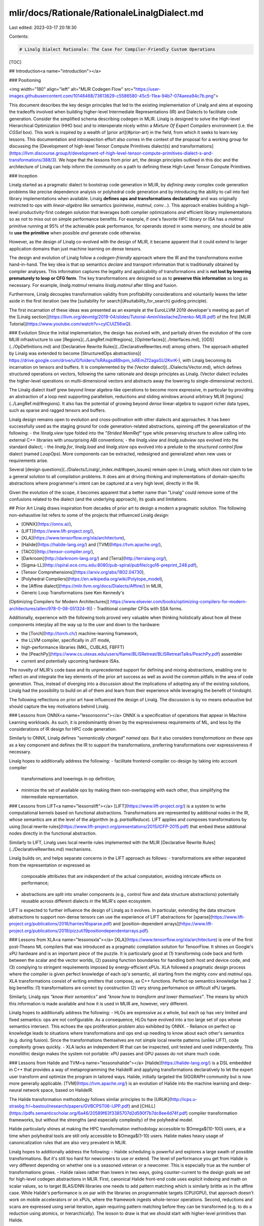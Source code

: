 mlir/docs/Rationale/RationaleLinalgDialect.md
=============================================

Last edited: 2023-03-17 20:18:30

Contents:

.. code-block:: md

    # Linalg Dialect Rationale: The Case For Compiler-Friendly Custom Operations

[TOC]

## Introduction<a name="introduction"></a>

### Positioning

<img width="180" align="left" alt="MLIR Codegen Flow" src="https://user-images.githubusercontent.com/10148468/73613629-c5586580-45c5-11ea-94b7-074aeea94c7b.png">

This document describes the key design principles
that led to the existing implementation of Linalg and aims at exposing
the tradeoffs involved when building higher-level Intermediate
Representations (IR) and Dialects to facilitate code
generation. Consider the simplified schema describing codegen in MLIR.
Linalg is designed to solve the High-level Hierarchical Optimization
(HHO box) and to interoperate nicely within a
*Mixture Of Expert Compilers* environment (i.e. the *CGSel* box).
This work is inspired by a wealth of [prior art](#prior-art) in
the field, from which it seeks to learn key lessons. This documentation
and introspection effort also comes in the context of the proposal for a
working group for discussing the [Development of high-level Tensor Compute
Primitives dialect(s) and
transformations](https://llvm.discourse.group/t/development-of-high-level-tensor-compute-primitives-dialect-s-and-transformations/388/3).
We hope that the lessons from prior art, the design principles outlined in
this doc and the architecture of Linalg can help inform the community on a
path to defining these High-Level Tensor Compute Primitives.

### Inception

Linalg started as a pragmatic dialect to bootstrap code generation in MLIR, by
*defining away* complex code generation problems like precise dependence
analysis or polyhedral code generation and by introducing the ability to call
into fast library implementations when available. Linalg **defines ops and
transformations declaratively**  and was originally restricted to ops with
*linear-algebra like* semantics (`pointwise`, `matmul`, `conv`...). This
approach enables building a high-level productivity-first codegen solution that
leverages *both* compiler optimizations *and* efficient library implementations
so as not to miss out on simple performance benefits. For example, if
one's favorite HPC library or ISA has a `matmul` primitive running at 95% of
the achievable peak performance, for operands stored in some memory, one should
be able to **use the primitive** when possible *and* generate code otherwise.

However, as the design of Linalg co-evolved with the design of MLIR, it became
apparent that it could extend to larger application domains than just machine
learning on dense tensors.

The design and evolution of Linalg follow a *codegen-friendly* approach where
the IR and the transformations evolve hand-in-hand.
The key idea is that op semantics *declare* and transport information that is
traditionally obtained by compiler analyses.
This information captures the legality and applicability of transformations and
is **not lost by lowering prematurely to loop or CFG form**. The key
transformations are designed so as to **preserve this information** as long as
necessary. For example, `linalg.matmul` remains `linalg.matmul` after tiling
and fusion.

Furthermore, Linalg decouples transformation validity from profitability
considerations and voluntarily leaves the latter aside in the first iteration
(see the [suitability for search](#suitability_for_search) guiding principle).

The first incarnation of these ideas was presented as an example at the
EuroLLVM 2019 developer's meeting as part of the
[Linalg section](https://llvm.org/devmtg/2019-04/slides/Tutorial-AminiVasilacheZinenko-MLIR.pdf)
of the first [MLIR Tutorial](https://www.youtube.com/watch?v=cyICUIZ56wQ).

### Evolution
Since the initial implementation, the design has evolved with, and partially
driven the evolution of the core MLIR infrastructure to use
[Regions](../LangRef.md/#regions),
[OpInterfaces](../Interfaces.md),
[ODS](../OpDefinitions.md) and
[Declarative Rewrite Rules](../DeclarativeRewrites.md)
among others. The approach adopted by Linalg was extended to become
[StructuredOps abstractions](
https://drive.google.com/drive/u/0/folders/1sRAsgsd8Bvpm_IxREmZf2agsGU2KvrK-),
with Linalg becoming its incarnation on tensors and buffers.
It is complemented by the
[Vector dialect](../Dialects/Vector.md),
which defines structured operations on vectors, following the same rationale and
design principles as Linalg. (Vector dialect includes the higher-level
operations on multi-dimensional vectors and abstracts away the lowering to
single-dimensional vectors).

The Linalg dialect itself grew beyond linear algebra-like operations to become
more expressive, in particular by providing an abstraction of a loop nest
supporting parallelism, reductions and sliding windows around arbitrary MLIR
[regions](../LangRef.md/#regions). It also has the
potential of growing beyond *dense* linear-algebra to support richer data
types, such as sparse and ragged tensors and buffers.

Linalg design remains open to evolution and cross-pollination with other
dialects and approaches. It has been successfully used as the staging ground
for code generation-related abstractions, spinning off the generalization of
the following:
- the `!linalg.view` type folded into the *"Strided MemRef"* type while
preserving structure to allow calling into external C++ libraries with
unsurprising ABI conventions;
- the `linalg.view` and `linalg.subview` ops evolved into the standard dialect;
- the `linalg.for`, `linalg.load` and `linalg.store` ops evolved into a prelude
to the *structured control flow* dialect (named `LoopOps`).
More components can be extracted, redesigned and generalized when new uses or
requirements arise.

Several [design questions](../Dialects/Linalg/_index.md/#open_issues) remain
open in Linalg, which does not claim to be a general solution to all compilation
problems. It does aim at driving thinking and implementations of domain-specific
abstractions where programmer's intent can be captured at a very high level,
directly in the IR.

Given the evolution of the scope, it becomes apparent that a better name than
"Linalg" could remove some of the confusions related to the dialect (and the
underlying approach), its goals and limitations.

## Prior Art
Linalg draws inspiration from decades of prior art to design a modern a
pragmatic solution. The following non-exhaustive list refers to some of the
projects that influenced Linalg design:

- [ONNX](https://onnx.ai/),
- [LIFT](https://www.lift-project.org/),
- [XLA](https://www.tensorflow.org/xla/architecture),
- [Halide](https://halide-lang.org/) and [TVM](https://tvm.apache.org/),
- [TACO](http://tensor-compiler.org/),
- [Darkroom](http://darkroom-lang.org/) and [Terra](http://terralang.org/),
- [Sigma-LL](http://spiral.ece.cmu.edu:8080/pub-spiral/pubfile/cgo16-preprint_248.pdf),
- [Tensor Comprehensions](https://arxiv.org/abs/1802.04730),
- [Polyhedral Compilers](https://en.wikipedia.org/wiki/Polytope_model),
- the [Affine dialect](https://mlir.llvm.org/docs/Dialects/Affine/) in MLIR,
- Generic Loop Transformations (see Ken Kennedy's
[Optimizing Compilers for Modern Architectures](
https://www.elsevier.com/books/optimizing-compilers-for-modern-architectures/allen/978-0-08-051324-9))
- Traditional compiler CFGs with SSA forms.

Additionally, experience with the following tools proved very valuable when
thinking holistically about how all these components interplay all the way
up to the user and down to the hardware:

- the [Torch](http://torch.ch/) machine-learning framework,
- the LLVM compiler, specifically in JIT mode,
- high-performance libraries (MKL, CUBLAS, FBFFT)
- the [PeachPy](https://www.cs.utexas.edu/users/flame/BLISRetreat/BLISRetreatTalks/PeachPy.pdf) assembler
- current and potentially upcoming hardware ISAs.

The novelty of MLIR's code base and its unprecedented support for defining and
mixing abstractions, enabling one to reflect on and integrate the key elements
of the prior art success as well as avoid the common pitfalls in the area of
code generation. Thus, instead of diverging into a discussion about the
implications of adopting any of the existing solutions, Linalg had the
possibility to build on all of them and learn from their experience while
leveraging the benefit of hindsight.

The following reflections on prior art have influenced the design of Linalg.
The discussion is by no means exhaustive but should capture the key motivations
behind Linalg.

### Lessons from ONNX<a name="lessonsonnx"></a>
ONNX is a specification of operations that appear in Machine Learning
workloads. As such, it is predominantly driven by the expressiveness requirements
of ML, and less by the considerations of IR design for HPC code generation.

Similarly to ONNX, Linalg defines *"semantically charged" named ops*.
But it also considers *transformations on these ops* as a key component and
defines the IR to support the transformations, preferring transformations over
expressiveness if necessary.

Linalg hopes to additionally address the following:
- facilitate frontend-compiler co-design by taking into account compiler
  transformations and lowerings in op definition;
- minimize the set of available ops by making them non-overlapping with each
  other, thus simplifying the intermediate representation.

### Lessons from LIFT<a name="lessonslift"></a>
[LIFT](https://www.lift-project.org/) is a system to write computational
kernels based on functional abstractions. Transformations are
represented by additional nodes in the IR, whose semantics are at the
level of the algorithm (e.g. `partialReduce`).
LIFT applies and composes transformations by using [local rewrite
rules](https://www.lift-project.org/presentations/2015/ICFP-2015.pdf) that
embed these additional nodes directly in the functional abstraction.

Similarly to LIFT, Linalg uses local rewrite rules implemented with the MLIR
[Declarative Rewrite Rules](../DeclarativeRewrites.md)
mechanisms.

Linalg builds on, and helps separate concerns in the LIFT approach as follows:
- transformations are either separated from the representation or expressed as
  composable attributes that are independent of the actual computation,
  avoiding intricate effects on performance;
- abstractions are split into smaller components (e.g., control flow and data
  structure abstractions) potentially reusable across different dialects in the
  MLIR's open ecosystem.

LIFT is expected to further influence the design of Linalg as it evolves. In
particular, extending the data structure abstractions to support non-dense
tensors can use the experience of LIFT abstractions for
[sparse](https://www.lift-project.org/publications/2016/harries16sparse.pdf)
and [position-dependent
arrays](https://www.lift-project.org/publications/2019/pizzuti19positiondependentarrays.pdf).

### Lessons from XLA<a name="lessonsxla"></a>
[XLA](https://www.tensorflow.org/xla/architecture) is one of the first
post-Theano ML compilers that was introduced as a pragmatic compilation
solution for TensorFlow. It shines on Google's xPU
hardware and is an important piece of the puzzle. It is particularly good at
(1) transforming code back and forth between the scalar and the vector
worlds, (2) passing function boundaries for handling both host and device
code, and (3) complying to stringent requirements imposed by energy-efficient
xPUs.
XLA followed a pragmatic design process where the compiler is given perfect
knowledge of each op's semantic, all starting from the mighty `conv` and
`matmul` ops. XLA transformations consist of writing emitters that compose, as C++
functions. Perfect op semantics knowledge has 2 big benefits: (1) transformations are
correct by construction (2) very strong performance on difficult xPU targets.

Similarly, Linalg ops *"know their semantics"* and *"know how to transform and
lower themselves"*. The means by which this information is made available and
how it is used in MLIR are, however, very different.

Linalg hopes to additionally address the following:
- HLOs are expressive as a whole, but each op has very limited and fixed
semantics: ops are not configurable. As a consequence, HLOs have evolved into
a too large set of ops whose semantics intersect.
This echoes the ops proliferation problem also exhibited by ONNX.
- Reliance on perfect op knowledge leads to situations where transformations and
ops end up needing to know about each other's semantics (e.g. during fusion).
Since the transformations themselves are not simple local rewrite patterns
(unlike LIFT), code complexity grows quickly.
- XLA lacks an independent IR that can be inspected, unit tested and used
independently. This monolithic design makes the system not portable: xPU passes
and GPU passes do not share much code.

### Lessons from Halide and TVM<a name="lessonshalide"></a>
[Halide](https://halide-lang.org/) is a DSL embedded in C++ that provides a
way of metaprogramming the HalideIR and applying transformations declaratively
to let the expert user transform and optimize the program in tailored ways.
Halide, initially targeted the SIGGRAPH community but is now more generally
applicable. [TVM](https://tvm.apache.org/) is an evolution of Halide into the
machine learning and deep-neural network space, based on HalideIR.

The Halide transformation methodology follows similar principles to the
[URUK](http://icps.u-strasbg.fr/~bastoul/research/papers/GVBCPST06-IJPP.pdf)
and
[CHiLL](https://pdfs.semanticscholar.org/6a46/20589f63f3385707d2d590f7b7dc8ee4d74f.pdf)
compiler transformation frameworks, but without the strengths (and especially
complexity) of the polyhedral model.

Halide particularly shines at making the HPC transformation methodology
accessible to $\Omega$(10-100) users, at a time when polyhedral tools are
still only accessible to $\Omega$(1-10) users. Halide makes heavy usage of
canonicalization rules that are also very prevalent in MLIR.

Linalg hopes to additionally address the following:
- Halide scheduling is powerful and explores a large swath of possible
transformations. But it's still too hard for newcomers to use or extend. The
level of performance you get from Halide is very different depending on
whether one is a seasoned veteran or a newcomer. This is especially true as
the number of transformations grows.
- Halide raises rather than lowers in two ways, going counter-current to the
design goals we set for high-level codegen abstractions in MLIR. First,
canonical Halide front-end code uses explicit indexing and math on scalar
values, so to target BLAS/DNN libraries one needs to add pattern matching
which is similarly brittle as in the affine case. While Halide's performance
is on par with the libraries on programmable targets (CPU/GPU), that
approach doesn't work on mobile accelerators or on xPUs, where the framework
ingests whole-tensor operations.
Second, reductions and scans are expressed using serial iteration, again
requiring pattern matching before they can be transformed (e.g. to do a
reduction using atomics, or hierarchically). The lesson to draw is that we
should start with higher-level primitives than Halide.

### Lessons from Tensor Comprehensions<a name="lessonstc"></a>
[Tensor Comprehensions](https://arxiv.org/abs/1802.04730) is a
high-level language to express tensor computations with a syntax
generalizing the Einstein notation, coupled to an end-to-end
compilation flow capable of lowering to efficient GPU code. It was
integrated with 2 ML frameworks: Caffe2 and PyTorch.

<img width="600" alt="MLIR Codegen Flow"
src="https://user-images.githubusercontent.com/10148468/73613272-df904480-45c1-11ea-88f9-214dee7464cf.png">

The compilation flow combines [Halide](#lessonshalide) and a Polyhedral Compiler
derived from [ISL](https://en.wikipedia.org/wiki/Integer_set_library)
and uses both HalideIR and the ISL *schedule-tree* IR.
The compiler provides a collection of polyhedral compilation
algorithms to perform fusion and favor multi-level parallelism and
promotion to deeper levels of the memory hierarchy.
Tensor Comprehensions showed that, fixing a few predefined strategies
with parametric transformations and tuning knobs, can already provide
great results. In that previous work, simple
genetic search combined with an autotuning framework was sufficient
to find good implementations in the ***non-compute bound regime***.
This requires code versions obtainable by the
various transformations to encompass versions that get close to the
roofline limit.
The ultimate goal of Tensor Comprehensions was to concretely mix
Halide high-level transformations with polyhedral mid-level
transformations and build a pragmatic system that could take advantage
of both styles of compilation.

Linalg hopes to additionally address the following:
- Halide was never properly used in Tensor Comprehensions beyond shape
inference. Most of the investment went into simplifying polyhedral
transformations and building a usable end-to-end system. MLIR was
deemed a better infrastructure to mix these types of compilation.
- The early gains provided by reusing established infrastructures
(HalideIR and ISL schedule trees) turned into more impedance mismatch
problems than could be solved with a small tactical investment.
- Tensor Comprehensions emitted CUDA code which was then JIT compiled
with NVCC from a textual representation. While this was a pragmatic
short-term solution it made it hard to perform low-level rewrites that
would have helped with register reuse in the ***compute-bound regime***.
- The same reliance on emitting CUDA code made it difficult to
create cost models when time came. This made it artificially harder to
prune out bad solutions than necessary. This resulted in excessive
runtime evaluation, as reported in the paper [Machine Learning Systems
are Stuck in a Rut](https://dl.acm.org/doi/10.1145/3317550.3321441).

Many of those issues are naturally addressed by implementing these ideas
in the MLIR infrastructure.

### Lessons from Polyhedral compilers<a name="lessonspolyhedral"></a>
The polyhedral model has been on the cutting edge of loop-level optimization for
decades, with several incarnations in production compilers such as
[GRAPHITE](https://gcc.gnu.org/wiki/Graphite) for GCC and
[Polly](https://polly.llvm.org) for LLVM. Although it has proved crucial to
generate efficient code from domain-specific languages such as
[PolyMage](http://mcl.csa.iisc.ac.in/polymage.html) and [Tensor
Comprehensions](https://dl.acm.org/doi/abs/10.1145/3355606), it has never been
fully included into mainstream general-purpose optimization pipelines. Detailed
analysis of the role of polyhedral transformations is provided in the
[simplified polyhedral
form](RationaleSimplifiedPolyhedralForm.md) document
dating back to the inception of MLIR.

In particular, polyhedral abstractions have proved challenging to integrate with
a more conventional compiler due to the following.
- The transformed code (or IR) quickly gets complex and thus hard to analyze and
  understand.
- Code generation from the mathematical form used in the polyhedral model relies
  on non-trivial exponentially complex algorithms.
- The mathematical form is rarely composable with the SSA representation and
  related algorithms, on which most mainstream compilers are built today.
- Expressiveness limitations, although addressed in the scientific literature
  through, e.g., summary functions, often remain present in actual
  implementations.

The Affine dialect in MLIR was specifically designed to address the integration
problems mention above. In particular, it maintains the IR in the same form
(loops with additional constraints on how the bounds are expressed) throughout
the transformation, decreasing the need for one-shot conversion between
drastically different representations. It also embeds the polyhedral
representation into the SSA form by using MLIR regions and thus allows one to
combine polyhedral and SSA-based transformations.

### Lessons from the Affine dialect<a name="lessonsaffine"></a>
The Affine dialect in MLIR brings the polyhedral abstraction closer to the
conventional SSA representation. It addresses several long-standing integration
challenges as described above and is likely to be more suitable when compiling
from a C language-level abstraction.

MLIR makes it possible to start from a higher-level abstraction than C, for
example in machine learning workloads. In such cases, it may be possible to
avoid complex analyses (data-flow analysis across loop iterations is
exponentially complex) required for polyhedral transformation by leveraging the
information available at higher levels of abstractions, similarly to DSL
compilers. Linalg intends to use this information when available and ensure
*legality of transformations by construction*, by integrating legality
preconditions in the op semantics (for example, loop tiling can be applied to
the loop nest computing a matrix multiplication, no need to additionally rely on
affine dependence analysis to check this). This information is not readily
available in the Affine dialect, and can only be derived using potentially
expensive pattern-matching algorithms.

Informed by the practical experience in polyhedral compilation and with the
Affine dialects in particular, Linalg takes the following decisions.
- **Discourage loop skewing**: the loop skewing transformation, that is
  sometimes used to enable parallelization, often has surprising (negative)
  effects on performance. In particular, polyhedral auto-transformation can be
  expressed in a simpler way without loop skewing; skewing often leads to
  complex control flow hampering performance on accelerators such as GPUs.
  Moreover, the problems loop skewing addresses can be better addressed by other
  approaches, e.g., diamond tiling. In the more restricted case of ML workloads,
  multi-for loops with induction variables independent of each other (referred
  to as hyper-rectangular iteration domains in the literature) such as the
  proposed
  [affine.parallel]((https://llvm.discourse.group/t/rfc-add-affine-parallel/350)
  are sufficient in the majority of cases.
- **Declarative Tiling**: the *tiling* transformation is ubiquitous in HPC code
  generation. It can be seen as a decomposition of either the iteration space or
  the data space into smaller regular parts, referred to as tiles. Polyhedral
  approaches, including the Affine dialect, mostly opt for iteration space
  tiling, which introduces additional control flow and complex address
  expressions. If the tile sizes are not known during the transformation (so
  called parametric tiling), the address expressions and conditions quickly
  become non-affine or require exponentially complex algorithms to reason about
  them. Linalg focuses tiling on the data space instead, creating views into the
  buffers that leverage MLIR's strided `memref` abstraction. These views compose
  and the complexity of access expressions remains predictable.
- **Preserve high-level information**: Linalg maintains the information provided
  by the op semantics as long as necessary for transformations. For example, the
  result of tiling a matrix multiplication is loops around a smaller matrix
  multiplication. Even with pattern-matching on top of the Affine dialect, this
  would have required another step of pattern-matching after the transformation.

Given these choices, Linalg intends to be a better fit for **high-level
compilation** were significantly more information is readily available in the
input representation and should be leveraged before lowering to other
abstractions. Affine remains a strong abstraction for mid-level transformation
and is used as a lowering target for Linalg, enabling further transformations
and combination of semantically-loaded and lower-level inputs. As such, Linalg
is intended to complement Affine rather than replace it.

## Core Guiding Principles<a name="guiding_principles"></a>

### Transformations and Simplicity First<a name="transformations_first"></a>
The purpose of the Linalg IR and its operations is primarily to:
- develop a set of key transformations, and
- make them correct by construction by carefully curating the set of
generic operation properties that drive applicability, and
- make them very simple to implement, apply, verify and especially
maintain.

The problem at hand is fundamentally driven by compilation of domain-specific
workloads for high-performance and parallel hardware architectures: **this is
an HPC compilation problem**.

The selection of relevant transformations follows a co-design approach and
involves considerations related to:
- concrete current and future needs of the application domain,
- concrete current and future hardware properties and ISAs,
- understanding of strengths and limitations of [existing approaches](#prior-art),
- taking advantage of the coexistence of multiple levels of IR in MLIR,

One needs to be methodical to avoid proliferation and redundancy. A given
transformation could exist at multiple levels of abstraction but **just
because one can write transformation X at level Y absolutely does not mean
one should**. This is where evaluation of existing
systems and acknowledgement of their strengths and weaknesses is crucial:
simplicity and maintainability aspects must be first-order concerns. Without
this additional effort of introspection, a design will not stand the test of
time. At the same time, complexity is very hard to ward off. It seems one needs
to suffer complexity to be prompted to take a step back and rethink
abstractions.

This is not merely a reimplementation of idea X in system Y: simplicity
**must be the outcome** of this introspection effort.

### Preservation of Information<a name="information_preservation"></a>
The last two decades have seen a proliferation of Domain-Specific Languages
(DSLs) that have been very successful at limited application domains.
The main commonality between these systems is their use of a significantly
richer structural information than CFGs or loops.
Still, another commonality of existing systems is to lower to LLVM very quickly,
and cross a wide abstraction gap in a single step. This process often drops
semantic information that later needs to be reconstructed later,
when it is not irremediably lost.

These remarks, coupled with MLIR's suitability for defining IR at multiple
levels of abstraction led to the following 2 principles.

#### Declarative Specification: Avoid Raising<a name="declarative_specification"></a>

Compiler transformations need static structural information (e.g. loop-nests,
graphs of basic blocks, pure functions, etc). When that structural information
is lost, it needs to be reconstructed.

A good illustration of this phenomenon is the notion of *raising* in polyhedral
compilers: multiple polyhedral tools start by raising from a simplified C
form or from SSA IR into a higher-level representation that is more amenable
to loop transformations.

In advanced polyhedral compilers, a second type of raising
may typically exist to detect particular patterns (often variations of
BLAS). Such patterns may be broken by transformations making their detection
very fragile or even just impossible (incorrect).

MLIR makes it easy to define op semantics declaratively thanks to the use of
regions and attributes. This is an ideal opportunity to define new abstractions
to convey user-intent directly into the proper abstraction.

#### Progressive Lowering: Don't Lose Information too Quickly<a name="#progressive_lowering"></a>

Lowering too quickly to affine, generic loops or CFG form reduces the
amount of structure available to derive transformations from. While
manipulating loops is a net gain compared to CFG form for a certain class of
transformations, important information is still lost (e.g. parallel loops, or
mapping of a loop nest to an external implementation).

This creates non-trivial phase ordering issues. For instance, loop fusion may
easily destroy the ability to detect a BLAS pattern. One possible alternative
is to perform loop fusion, tiling, intra-tile loop distribution and then hope to
detect the BLAS pattern. Such a scheme presents difficult phase-ordering
constraints that will likely interfere with other decisions and passes.
Instead, certain Linalg ops are designed to maintain high-level information
across transformations such as tiling and fusion.

MLIR is designed as an infrastructure for ***progressive lowering***.
Linalg fully embraces this notion and thinks of codegen in terms of
*reducing a potential function*. That potential function is loosely
defined in terms of number of low-level instructions in a particular
Linalg ops (i.e. how heavy or lightweight the Linalg op is).
Linalg-based codegen and transformations start from higher-level IR
ops and dialects. Then each transformation application reduces the
potential by introducing lower-level IR ops and *smaller* Linalg ops.
This gradually reduces the potential, all the way to Loops + VectorOps
and LLVMIR.

### Composable and Declarative Transformations<a name="declarative_transformations"></a>
Complex and impactful transformations need not be hard to manipulate, write or
maintain. Mixing XLA-style high-level op semantics knowledge with generic
properties to describe these semantics, directly in MLIR, is a promising way to:
- Design transformations that are correct by construction, easy to
write, easy to verify and easy to maintain.
- Provide a way to specify transformations and the units of IR they manipulate
declaratively. In turn this allows using local pattern rewrite rules in MLIR
(i.e. [DRR](../DeclarativeRewrites.md)).
- Allow creating customizable passes declaratively by simply selecting rewrite
rules. This allows mixing transformations, canonicalizations, constant folding
and other enabling rewrites in a single pass. The result is a system where pass
fusion is very simple to obtain and gives hope for solving certain
[phase ordering issues](https://dl.acm.org/doi/10.1145/201059.201061).

### Suitability for Search and Machine Learning<a name="ml"></a>
Compiler heuristics are hand-crafted human-engineered features: it is
ripe for disruption by machine-learning  techniques.
To enable search, compiler transformations should be fine-grained,
[composable](#declarative_transformations) and expose tuning parameters that
can modify their behavior, guided by lessons from previous experience
with [Tensor Comprehensions](#lessonstc).

Of course, we are not advocating for using ML everywhere in the stack
immediately: low-level compilation and machine models are still quite performant
in LLVM. However, for the high-level and mid-level optimization problems,
models need to be conditioned (probabilistically) on the low-level
compiler which acts as a blackbox. For these reasons we prioritize the
design of IR and transformations with search-friendly properties over
building cost models.
Still, this  does not mean Linalg refuses cost models: instead we
prefer to invest in infrastructure that will enable [ML-based
techniques to automatically build cost
models](http://homepages.inf.ed.ac.uk/hleather/publications/2009_autofeatures_cgo.pdf).

### Extensibility and Future-Proofness<a name="future"></a>
MLIR allows defining IR for structured control flow and structured
data types. We choose to take advantage of these properties for the
reasons described above.
In particular, the `MemRefType` represents dense non-contiguous memory regions.
This structure should extend beyond simple dense data types and generalize to
ragged, sparse and mixed dense/sparse tensors as well as to trees, hash tables,
tables of records and maybe even graphs.

For such more advanced data types, the control-flow required to traverse the
data structures, termination conditions, etc are much less simple to analyze and
characterize statically. As a consequence we need to also design solutions that
stand a chance of evolving into runtime-adaptive computations (e.g.
inspector-executor in which an *inspector* runs a cheap runtime
analysis on the data to configure how the *executor* should run).
While there is no concrete solution
today to solve these problems in MLIR, it is pretty clear that perfect
static knowledge and analyses will not be serious contenders for these problems.

## Key Observations<a name="keyobservation"></a>
The following key observations have influenced the design of Linalg and helped
reconcile [core guiding principles](#guiding_principles) with real-world
requirements when producing an implementation based on MLIR.

### Algorithms + Data Structures = Programs<a name="data_and_compute"></a>

This is a twist on Niklaus Wirth's formulation but captures the essence of the
design of Linalg: control-flow does not exist in a vacuum, independently of
data. On the contrary, there is a very strong relationship between control-flow
and data structures: one cannot exist without the other. This has multiple
implications on the
[semantics of Linalg Ops](../Dialects/Linalg/_index.md/#linalg_ops) and their
transformations. In particular, this observation influences whether certain
transformations are better done: - as control flow or data structure
manipulation, - on Linalg ops attributes or on loops after some partial lowering
occurred, - as extensions to the Linalg dialect in terms of new ops or
attributes.

### The Dialect Need not be Closed Under Transformations<a name="dialect_not_closed"></a>
This is probably the most surprising and counter-intuitive
observation. When one designs IR for transformations, closed-ness is
often a non-negotiable property.
This is a key design principle of polyhedral IRs such as
[URUK](http://icps.u-strasbg.fr/~bastoul/research/papers/GVBCPST06-IJPP.pdf)
and
[ISL-based IRs](https://en.wikipedia.org/wiki/Integer_set_library):
they are closed under affine transformations.
In MLIR, multiple dialects coexist and form a coherent whole. After
experimenting with different alternatives, it became clear that strict
dialect closed-ness wasn't necessary and could be relaxed. Previous
systems did not have simple and principled means of building new IR
and probably suffered from this limitation. We conjecture this is a
key reason they required the IR to be closed under transformations.

Despite the fact that Linalg ops only allow perfectly nested
semantics, once tiling and fusion kick in, imperfectly nested loops
are gradually introduced.
In other words, imperfectly nested control flow appears as ***the result of
applying key transformations***.

Considering the *potential* described during the discussion on
[Progressive Lowering](#progressive_lowering), closed-ness under
transformation would dictate that the potential remains constant.
In contrast, Linalg advocates for ***monotonicity*** under
transformations.

### Summary of Existing Alternatives a Picture<a name="observationssummary"></a>
Lastly, we summarize our observations of lessons from [Prior
Art](#prior-art)---when viewed under the lense of our [Core Guiding
Principles](#guiding_principles)---with the following picture.

<img width="1200" alt="MLIR Codegen Flow"
src="https://user-images.githubusercontent.com/10148468/73613904-2f720a00-45c8-11ea-8265-1c856c02525b.png">

This figure is not meant to be perfectly accurate but a rough map of how we view
the distribution of structural information in existing systems, from a
codegen-friendly angle. Unsurprisingly, the
[Linalg Dialect](../Dialects/Linalg/_index.md) and its future evolutions aspire
to a position in the top-right of this map.


